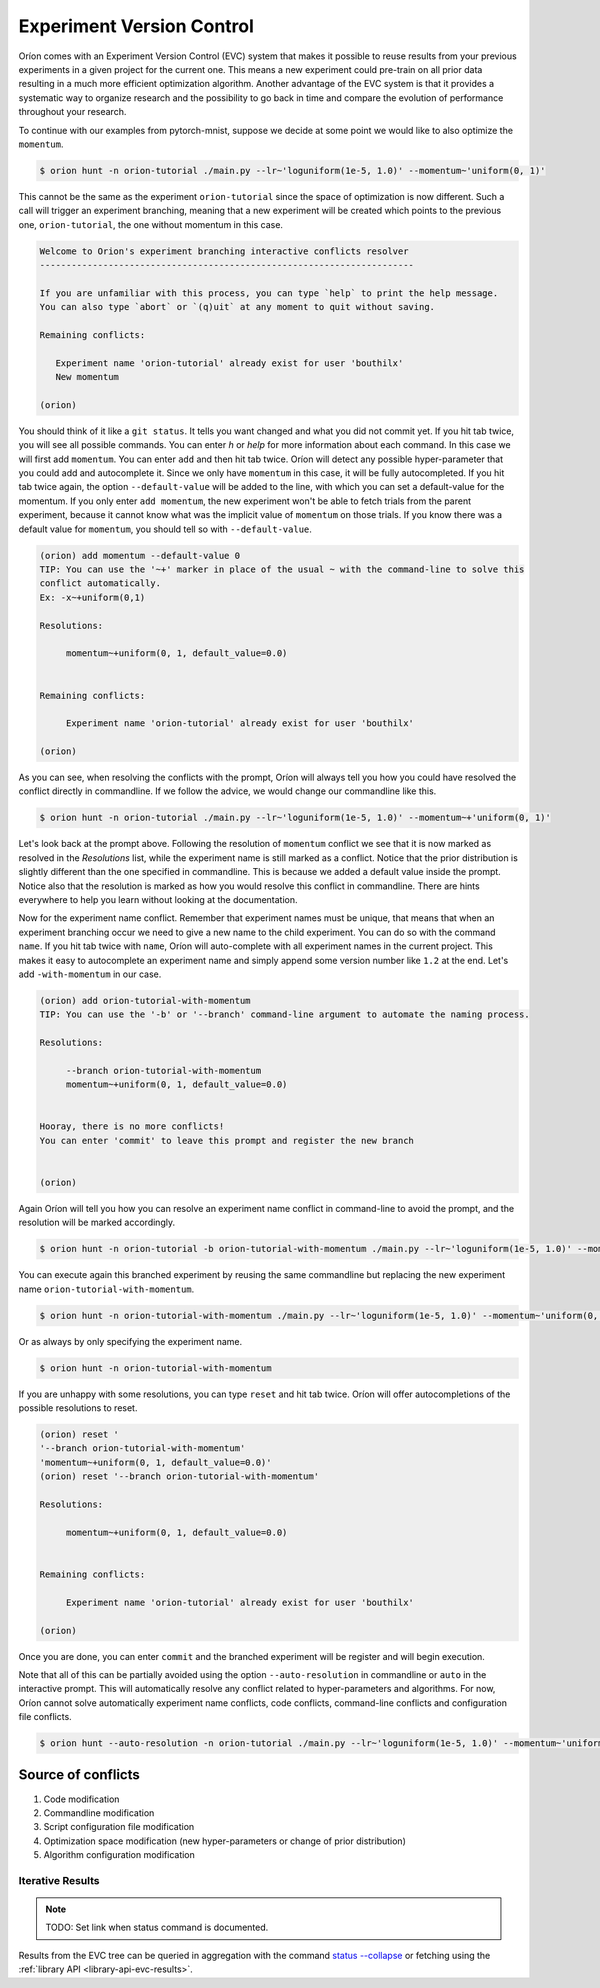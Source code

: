 ****************************
Experiment Version Control
****************************

Oríon comes with an Experiment Version Control (EVC) system that makes it possible to reuse results
from your previous experiments in a given project for the current one. This means a new experiment
could pre-train on all prior data resulting in a much more efficient optimization algorithm. Another
advantage of the EVC system is that it provides a systematic way to organize research and the
possibility to go back in time and compare the evolution of performance throughout your research.

To continue with our examples from pytorch-mnist, suppose we decide at some point we would like to
also optimize the ``momentum``.

.. code-block:: bash

    $ orion hunt -n orion-tutorial ./main.py --lr~'loguniform(1e-5, 1.0)' --momentum~'uniform(0, 1)'

This cannot be the same as the experiment ``orion-tutorial`` since the space of optimization is now
different. Such a call will trigger an experiment branching, meaning that a new experiment will
be created which points to the previous one, ``orion-tutorial``, the one without momentum in this
case.

.. code-block:: text

    Welcome to Orion's experiment branching interactive conflicts resolver
    -----------------------------------------------------------------------

    If you are unfamiliar with this process, you can type `help` to print the help message.
    You can also type `abort` or `(q)uit` at any moment to quit without saving.

    Remaining conflicts:

       Experiment name 'orion-tutorial' already exist for user 'bouthilx'
       New momentum

    (orion)

You should think of it like a ``git status``. It tells you want changed and what you did not commit
yet. If you hit tab twice, you will see all possible commands. You can enter `h` or `help` for more
information about each command. In this case we will first add ``momentum``. You can enter ``add``
and then hit tab twice. Oríon will detect any possible hyper-parameter that you could add and
autocomplete it. Since we only have ``momentum`` in this case, it will be fully autocompleted. If
you hit tab twice again, the option ``--default-value`` will be added to the line, with which you
can set a default-value for the momentum. If you only enter ``add momentum``, the new experiment
won't be able to fetch trials from the parent experiment, because it cannot know what was the
implicit value of ``momentum`` on those trials. If you know there was a default value
for ``momentum``, you should tell so with ``--default-value``.


.. code-block:: text

    (orion) add momentum --default-value 0
    TIP: You can use the '~+' marker in place of the usual ~ with the command-line to solve this
    conflict automatically.
    Ex: -x~+uniform(0,1)

    Resolutions:

         momentum~+uniform(0, 1, default_value=0.0)


    Remaining conflicts:

         Experiment name 'orion-tutorial' already exist for user 'bouthilx'

    (orion)

As you can see, when resolving the conflicts with the prompt, Oríon will always tell you how
you could have resolved the conflict directly in commandline. If we follow the advice, we would
change our commandline like this.

.. code-block:: bash

    $ orion hunt -n orion-tutorial ./main.py --lr~'loguniform(1e-5, 1.0)' --momentum~+'uniform(0, 1)'

Let's look back at the prompt above. Following the resolution of ``momentum`` conflict we see
that it is now marked as resolved in the `Resolutions` list, while the experiment name is still
marked as a conflict. Notice that the prior distribution is slightly different than the one
specified in commandline. This is because we added a default value inside the prompt. Notice
also that the resolution is marked as how you would resolve this conflict in commandline.
There are hints everywhere to help you learn without looking at the documentation.

Now for the experiment name conflict. Remember that experiment names must be unique, that means that
when an experiment branching occur we need to give a new name to the child experiment. You can do so
with the command ``name``. If you hit tab twice with ``name``, Oríon will auto-complete with all
experiment names in the current project. This makes it easy to autocomplete an experiment name and
simply append some version number like ``1.2`` at the end. Let's add ``-with-momentum`` in our case.

.. code-block:: text

    (orion) add orion-tutorial-with-momentum
    TIP: You can use the '-b' or '--branch' command-line argument to automate the naming process.

    Resolutions:

         --branch orion-tutorial-with-momentum
         momentum~+uniform(0, 1, default_value=0.0)


    Hooray, there is no more conflicts!
    You can enter 'commit' to leave this prompt and register the new branch


    (orion)

Again Oríon will tell you how you can resolve an experiment name conflict in command-line to avoid
the prompt, and the resolution will be marked accordingly.

.. code-block:: bash

    $ orion hunt -n orion-tutorial -b orion-tutorial-with-momentum ./main.py --lr~'loguniform(1e-5, 1.0)' --momentum~+'uniform(0, 1)'

You can execute again this branched experiment by reusing the same commandline but replacing the new
experiment name ``orion-tutorial-with-momentum``.

.. code-block:: bash

    $ orion hunt -n orion-tutorial-with-momentum ./main.py --lr~'loguniform(1e-5, 1.0)' --momentum~'uniform(0, 1)'

Or as always by only specifying the experiment name.

.. code-block:: bash

    $ orion hunt -n orion-tutorial-with-momentum

If you are unhappy with some resolutions, you can type ``reset`` and hit tab twice. Oríon will
offer autocompletions of the possible resolutions to reset.

.. code-block:: text

    (orion) reset '
    '--branch orion-tutorial-with-momentum'
    'momentum~+uniform(0, 1, default_value=0.0)'
    (orion) reset '--branch orion-tutorial-with-momentum'

    Resolutions:

         momentum~+uniform(0, 1, default_value=0.0)


    Remaining conflicts:

         Experiment name 'orion-tutorial' already exist for user 'bouthilx'

    (orion)

Once you are done, you can enter ``commit`` and the branched experiment will be register and will
begin execution.

Note that all of this can be partially avoided using the option ``--auto-resolution`` in commandline
or ``auto`` in the interactive prompt. This will automatically resolve any conflict related to
hyper-parameters and algorithms. For now, Oríon cannot solve automatically experiment name
conflicts, code conflicts, command-line conflicts and configuration file conflicts.

.. code-block:: bash

    $ orion hunt --auto-resolution -n orion-tutorial ./main.py --lr~'loguniform(1e-5, 1.0)' --momentum~'uniform(0, 1)'

Source of conflicts
-------------------

1. Code modification
2. Commandline modification
3. Script configuration file modification
4. Optimization space modification (new hyper-parameters or change of prior distribution)
5. Algorithm configuration modification

Iterative Results
=================

.. note:: TODO: Set link when status command is documented.

Results from the EVC tree can be queried in aggregation with the command
`status --collapse <idontexist>`_ or fetching using the :ref:`library API <library-api-evc-results>`.
